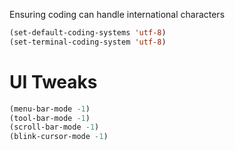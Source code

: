 #+PROPERTY: header-args :tangle yes :comments yes :results silent

# Some initial settings
Ensuring coding can handle international characters

#+BEGIN_SRC emacs-lisp
(set-default-coding-systems 'utf-8)
(set-terminal-coding-system 'utf-8)
#+END_SRC

* UI Tweaks
#+BEGIN_SRC emacs-lisp
(menu-bar-mode -1)
(tool-bar-mode -1)
(scroll-bar-mode -1)
(blink-cursor-mode -1)
#+END_SRC




